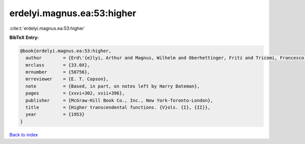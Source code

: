 erdelyi.magnus.ea:53:higher
===========================

:cite:t:`erdelyi.magnus.ea:53:higher`

**BibTeX Entry:**

.. code-block:: bibtex

   @book{erdelyi.magnus.ea:53:higher,
     author        = {Erd\'{e}lyi, Arthur and Magnus, Wilhelm and Oberhettinger, Fritz and Tricomi, Francesco G.},
     mrclass       = {33.0X},
     mrnumber      = {58756},
     mrreviewer    = {E. T. Copson},
     note          = {Based, in part, on notes left by Harry Bateman},
     pages         = {xxvi+302, xvii+396},
     publisher     = {McGraw-Hill Book Co., Inc., New York-Toronto-London},
     title         = {Higher transcendental functions. {V}ols. {I}, {II}},
     year          = {1953}
   }

`Back to index <../By-Cite-Keys.html>`__
